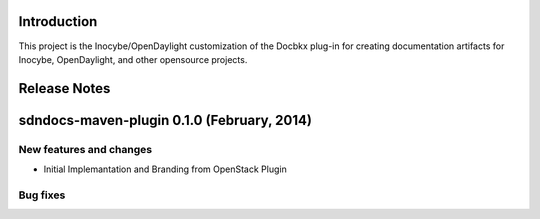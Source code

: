 Introduction
============

This project is the Inocybe/OpenDaylight customization of the Docbkx
plug-in for creating documentation artifacts for Inocybe, OpenDaylight,
and other opensource projects.

Release Notes
=============


sdndocs-maven-plugin 0.1.0 (February, 2014)
============================================================

New features and changes
------------------------

-  Initial Implemantation and Branding from OpenStack Plugin

Bug fixes
---------

